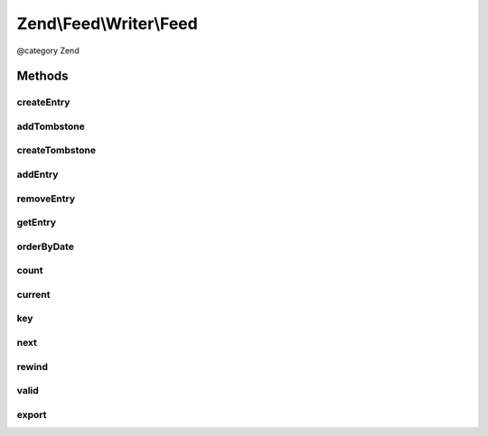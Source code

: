 .. /Feed/Writer/Feed.php generated using docpx on 01/15/13 05:29pm


Zend\\Feed\\Writer\\Feed
************************


@category Zend



Methods
=======

createEntry
-----------

.. function:: createEntry()


    Creates a new Zend\Feed\Writer\Entry data container for use. This is NOT
    added to the current feed automatically, but is necessary to create a
    container with some initial values preset based on the current feed data.

    :rtype: \Zend\Feed\Writer\Entry 



addTombstone
------------

.. function:: addTombstone($deleted)


    Appends a Zend\Feed\Writer\Deleted object representing a new entry tombstone
    to the feed data container's internal group of entries.

    :param Deleted $deleted: 

    :rtype: void 



createTombstone
---------------

.. function:: createTombstone()


    Creates a new Zend\Feed\Writer\Deleted data container for use. This is NOT
    added to the current feed automatically, but is necessary to create a
    container with some initial values preset based on the current feed data.

    :rtype: Deleted 



addEntry
--------

.. function:: addEntry($entry)


    Appends a Zend\Feed\Writer\Entry object representing a new entry/item
    the feed data container's internal group of entries.

    :param Entry $entry: 

    :rtype: Feed 



removeEntry
-----------

.. function:: removeEntry($index)


    Removes a specific indexed entry from the internal queue. Entries must be
    added to a feed container in order to be indexed.

    :param int $index: 

    :throws Exception\InvalidArgumentException: 

    :rtype: Feed 



getEntry
--------

.. function:: getEntry([$index = false])


    Retrieve a specific indexed entry from the internal queue. Entries must be
    added to a feed container in order to be indexed.

    :param int $index: 

    :throws Exception\InvalidArgumentException: 



orderByDate
-----------

.. function:: orderByDate()


    Orders all indexed entries by date, thus offering date ordered readable
    content where a parser (or Homo Sapien) ignores the generic rule that
    XML element order is irrelevant and has no intrinsic meaning.
    
    Using this method will alter the original indexation.

    :rtype: Feed 



count
-----

.. function:: count()


    Get the number of feed entries.
    Required by the Iterator interface.

    :rtype: int 



current
-------

.. function:: current()


    Return the current entry

    :rtype: Entry 



key
---

.. function:: key()


    Return the current feed key

    :rtype: mixed 



next
----

.. function:: next()


    Move the feed pointer forward

    :rtype: void 



rewind
------

.. function:: rewind()


    Reset the pointer in the feed object

    :rtype: void 



valid
-----

.. function:: valid()


    Check to see if the iterator is still valid

    :rtype: bool 



export
------

.. function:: export($type, [$ignoreExceptions = false])


    Attempt to build and return the feed resulting from the data set

    :param string $type: The feed type "rss" or "atom" to export as
    :param bool $ignoreExceptions: 

    :throws Exception\InvalidArgumentException: 

    :rtype: string 





